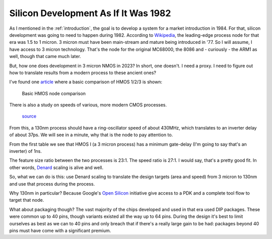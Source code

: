 .. _silicon_tech:

Silicon Development As If It Was 1982
=====================================

As I mentioned in the :ref:`introduction`, the goal is to develop a system for a market introduction in 1984. For that, silicon development was going to need to happen during 1982. According to `Wikipedia <https://en.wikipedia.org/wiki/Semiconductor_device_fabrication>`_, the leading-edge process node for that era was 1.5 to 1 micron. 3 micron must have been main-stream and mature being introduced in '77. So I will assume, I have access to 3 micron technology. That's the node for the original MC68000, the 8086 and - curiously - the ARM1 as well, though that came much later.

But, how one does development in 3 micron NMOS in 2023? In short, one doesn't. I need a proxy. I need to figure out how to translate results from a modern process to these ancient ones?

I've found one `article <https://www.semanticscholar.org/paper/HMOS-III-technology-Liu-Fu/898e1109886793a09fcdef2c4133be6acb902e67>`_ where a basic comparison of HMOS 1/2/3 is shown:

.. figure:: hmos.png

  Basic HMOS node comparison

There is also a study on speeds of various, more modern CMOS processes.

.. figure:: process_speed.png

  `source <https://psec.uchicago.edu/workshops/fast_timing_conf_2011/system/docs/25/original/110429_psec_workshop_drake_size_dependence.pdf>`_

From this, a 130nm process should have a ring-oscillator speed of about 430MHz, which translates to an inverter delay of about 37ps. We will see in a minute, why that is the node to pay attention to.

From the first table we see that HMOS I (a 3 micron process) has a minimum gate-delay (I'm going to say that's an inverter) of 1ns.

The feature size ratio between the two processes is 23:1. The speed ratio is 27:1. I would say, that's a pretty good fit. In other words, `Denard <https://en.wikipedia.org/wiki/Dennard_scaling>`_ scaling is alive and well.

So, what we can do is this: use Denard scaling to translate the design targets (area and speed) from 3 micron to 130nm and use that process during the process.

Why 130nm in particular? Because Google's `Open Silicon <https://opensource.googleblog.com/2022/05/Build%20Open%20Silicon%20with%20Google.html>`_ initiative give access to a PDK and a complete tool flow to target that node.

What about packaging though? The vast majority of the chips developed and used in that era used DIP packages. These were common up to 40 pins, though variants existed all the way up to 64 pins. During the design it's best to limit ourselves as best as we can to 40 pins and only breach that if there's a really large gain to be had: packages beyond 40 pins must have come with a significant premium.
